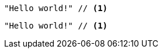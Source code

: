 // .image_icons
:icons:
[source]
----
"Hello world!" // <1>
----

// .font_icons
:icons: font
[source]
----
"Hello world!" // <1>
----
